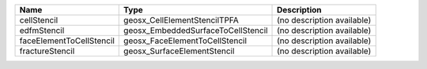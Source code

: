 

======================== ================================== ========================== 
Name                     Type                               Description                
======================== ================================== ========================== 
cellStencil              geosx_CellElementStencilTPFA       (no description available) 
edfmStencil              geosx_EmbeddedSurfaceToCellStencil (no description available) 
faceElementToCellStencil geosx_FaceElementToCellStencil     (no description available) 
fractureStencil          geosx_SurfaceElementStencil        (no description available) 
======================== ================================== ========================== 


